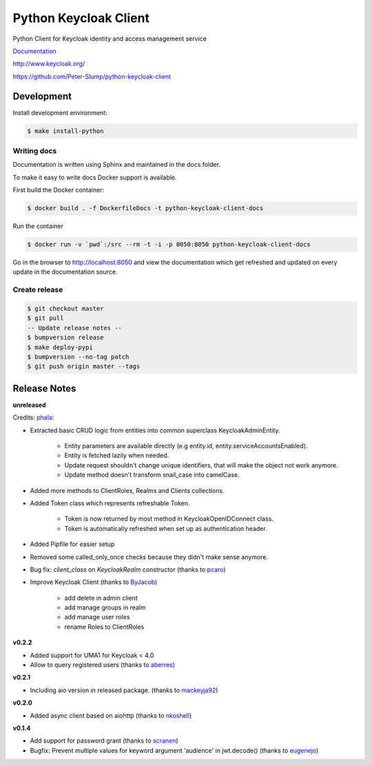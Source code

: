 ======================
Python Keycloak Client
======================

.. image:: https://travis-ci.org/Peter-Slump/python-keycloak-client.svg?branch=master
   :target: https://travis-ci.org/Peter-Slump/python-keycloak-client
   :alt: Build Status
.. image:: https://readthedocs.org/projects/python-keycloak-client/badge/?version=latest
   :target: http://python-keycloak-client.readthedocs.io/en/latest/?badge=latest
   :alt: Documentation Status
.. image:: https://codecov.io/gh/Peter-Slump/python-keycloak-client/branch/master/graph/badge.svg
   :target: https://codecov.io/gh/Peter-Slump/python-keycloak-client
   :alt: codecov
.. image:: https://api.codeclimate.com/v1/badges/30e837f8c737b5b3e120/maintainability
   :target: https://codeclimate.com/github/Peter-Slump/python-keycloak-client/maintainability
   :alt: Maintainability

.. image:: https://img.shields.io/pypi/l/python-keycloak-client.svg
   :target: https://pypi.python.org/pypi/python-keycloak-client
   :alt: License
.. image:: https://img.shields.io/pypi/v/python-keycloak-client.svg
   :target: https://pypi.python.org/pypi/python-keycloak-client
   :alt: Version
.. image:: https://img.shields.io/pypi/wheel/python-keycloak-client.svg
   :target: https://pypi.python.org/pypi/python-keycloak-client
   :alt: Wheel


Python Client for Keycloak identity and access management service

`Documentation <http://python-keycloak-client.readthedocs.io/en/latest/>`_

http://www.keycloak.org/

https://github.com/Peter-Slump/python-keycloak-client

Development
===========

Install development environment:

.. code:: bash

  $ make install-python

------------
Writing docs
------------

Documentation is written using Sphinx and maintained in the docs folder.

To make it easy to write docs Docker support is available.

First build the Docker container:

.. code:: bash

    $ docker build . -f DockerfileDocs -t python-keycloak-client-docs

Run the container

.. code:: bash

    $ docker run -v `pwd`:/src --rm -t -i -p 8050:8050 python-keycloak-client-docs

Go in the browser to http://localhost:8050 and view the documentation which get
refreshed and updated on every update in the documentation source.

--------------
Create release
--------------

.. code:: bash

    $ git checkout master
    $ git pull
    -- Update release notes --
    $ bumpversion release
    $ make deploy-pypi
    $ bumpversion --no-tag patch
    $ git push origin master --tags

Release Notes
=============

**unreleased**

Credits: `phala <https://github.com/pehala>`_:

* Extracted basic CRUD logic from entities into common superclass KeycloakAdminEntity.

    * Entity parameters are available directly (e.g entity.id, entity.serviceAccountsEnabled).
    * Entity is fetched lazily when needed.
    * Update request shouldn't change unique identifiers, that will make the object not work anymore.
    * Update method doesn't transform snail_case into camelCase.

* Added more methods to ClientRoles, Realms and Clients collections.

* Added Token class which represents refreshable Token.

    * Token is now returned by most method in KeycloakOpenIDConnect class.

    * Token is automatically refreshed when set up as authentication header.

* Added Pipfile for easier setup

* Removed some called_only_once checks because they didn't make sense anymore.

* Bug fix: `client_class` on `KeycloakRealm` constructor (thanks to `pcaro <https://github.com/pcaro>`_)
* Improve Keycloak Client (thanks to `ByJacob <https://github.com/ByJacob>`_)

    * add delete in admin client
    * add manage groups in realm
    * add manage user roles
    * rename Roles to ClientRoles

**v0.2.2**

* Added support for UMA1 for Keycloak < 4.0
* Allow to query registered users (thanks to `aberres <https://github.com/aberres>`_)

**v0.2.1**

* Including aio version in released package. (thanks to `mackeyja92 <https://github.com/mackeyja92>`_)

**v0.2.0**

* Added async client based on aiohttp (thanks to `nkoshell <https://github.com/nkoshell>`_)

**v0.1.4**

* Add support for password grant (thanks to `scranen <https://github.com/scranen>`_)
* Bugfix: Prevent multiple values for keyword argument 'audience' in jwt.decode() (thanks to `eugenejo <https://github.com/eugenejo>`_)